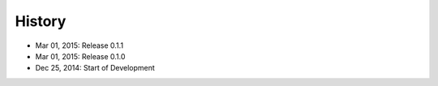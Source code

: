 History
=======

- Mar 01, 2015: Release 0.1.1
- Mar 01, 2015: Release 0.1.0
- Dec 25, 2014: Start of Development